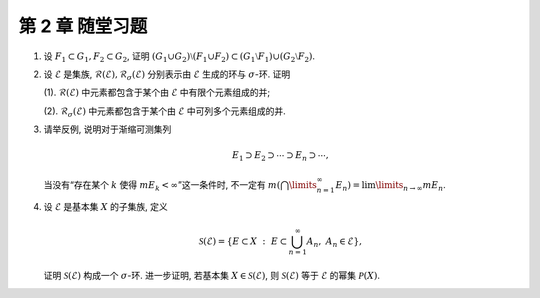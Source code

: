 第 2 章 随堂习题
------------------------------------------

.. _ex-2-extra-1:

1. 设 :math:`F_1 \subset G_1, F_2 \subset G_2`, 证明
   :math:`(G_1 \cup G_2) \setminus (F_1 \cup F_2) \subset (G_1 \setminus F_1) \cup (G_2 \setminus F_2)`.

.. _ex-2-extra-2:

2. 设 :math:`\mathscr{E}` 是集族, :math:`\mathscr{R}(\mathscr{E}), \mathscr{R}_{\sigma}(\mathscr{E})`
   分别表示由 :math:`\mathscr{E}` 生成的环与 :math:`\sigma`-环. 证明

   (1). :math:`\mathscr{R}(\mathscr{E})` 中元素都包含于某个由 :math:`\mathscr{E}` 中有限个元素组成的并;

   (2). :math:`\mathscr{R}_{\sigma}(\mathscr{E})` 中元素都包含于某个由 :math:`\mathscr{E}` 中可列多个元素组成的并.

.. _ex-2-extra-3:

3. 请举反例, 说明对于渐缩可测集列

   .. math::
      E_1 \supset E_2 \supset \cdots \supset E_n \supset \cdots,

   当没有“存在某个 :math:`k` 使得 :math:`m E_k < \infty`”这一条件时,
   不一定有 :math:`m \left( \bigcap\limits_{n=1}^\infty E_n \right) = \lim\limits_{n \to \infty} m E_n`.

.. _ex-2-extra-4:

4. 设 :math:`\mathscr{E}` 是基本集 :math:`X` 的子集族, 定义

   .. math::
      \mathscr{S}(\mathscr{E}) =
      \{ E \subset X ~:~ E \subset \bigcup_{n=1}^{\infty} A_n, ~ A_n \in \mathscr{E} \},

   证明 :math:`\mathscr{S}(\mathscr{E})` 构成一个 :math:`\sigma`-环. 进一步证明,
   若基本集 :math:`X \in \mathscr{S}(\mathscr{E})`, 则 :math:`\mathscr{S}(\mathscr{E})`
   等于 :math:`\mathscr{E}` 的幂集 :math:`\mathscr{P}(X)`.
